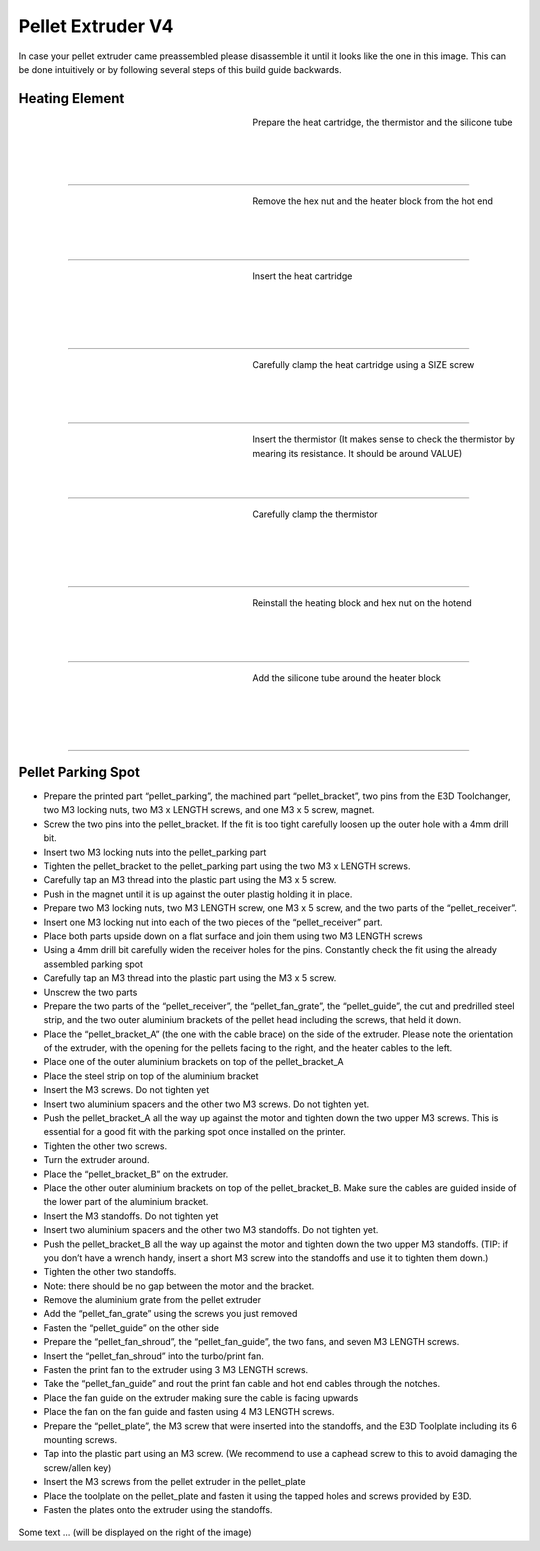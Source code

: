 ################################
Pellet Extruder V4
################################

In case your pellet extruder came preassembled please disassemble it until it looks like the one in this image. This can be done intuitively or by following several steps of this build guide backwards.

.. figure:: img/Pellet1.jpg
   :figwidth: 400px
   :align: center
   
Heating Element
===============

.. figure:: img/Pellet2.jpg
   :figwidth: 320px
   :alt: Left floating image
   :align: left

Prepare the heat cartridge, the thermistor and the silicone tube

| 

| 

| 

----------------------------

.. figure:: img/Pellet3.jpg
   :figwidth: 320px
   :alt: Left floating image
   :align: left

| Remove the hex nut and the heater block from the hot end

| 

| 

| 

----------------------------

.. figure:: img/Pellet4.jpg
   :figwidth: 320px
   :alt: Left floating image
   :align: left

| Insert the heat cartridge

|

| 

| 

| 

----------------------------

.. figure:: img/Pellet5.jpg
   :figwidth: 320px
   :alt: Left floating image
   :align: left

| Carefully clamp the heat cartridge using a SIZE screw

| 

| 

| 

----------------------------

.. figure:: img/Pellet6.jpg
   :figwidth: 320px
   :alt: Left floating image
   :align: left

| Insert the thermistor (It makes sense to check the thermistor by mearing its resistance. It should be around VALUE)


| 

| 



----------------------------

.. figure:: img/Pellet7.jpg
   :figwidth: 320px
   :alt: Left floating image
   :align: left

| Carefully clamp the thermistor

| 

| 

|

| 

----------------------------

.. figure:: img/Pellet8.jpg
   :figwidth: 320px
   :alt: Left floating image
   :align: left

| Reinstall the heating block and hex nut on the hotend

| 

| 

| 

----------------------------

.. figure:: img/Pellet9.jpg
   :figwidth: 320px
   :alt: Left floating image
   :align: left

| Add the silicone tube around the heater block

| 

| 

|

| 

----------------------------

Pellet Parking Spot
===================


•	Prepare the printed part “pellet_parking”, the machined part “pellet_bracket”, two pins from the E3D Toolchanger, two M3 locking nuts, two M3 x LENGTH screws, and one M3 x 5 screw, magnet.
•	Screw the two pins into the pellet_bracket. If the fit is too tight carefully loosen up the outer hole with a 4mm drill bit.
•	Insert two M3 locking nuts into the pellet_parking part
•	Tighten the pellet_bracket to the pellet_parking part using the two M3 x LENGTH screws.
•	Carefully tap an M3 thread into the plastic part using the M3 x 5 screw.
•	Push in the magnet until it is up against the outer plastig holding it in place.


•	Prepare two M3 locking nuts, two M3 LENGTH screw, one M3 x 5 screw, and the two parts of the “pellet_receiver”.
•	Insert one M3 locking nut into each of the two pieces of the “pellet_receiver” part.
•	Place both parts upside down on a flat surface and join them using two M3 LENGTH screws
•	Using a 4mm drill bit carefully widen the receiver holes for the pins. Constantly check the fit using the already assembled parking spot
•	Carefully tap an M3 thread into the plastic part using the M3 x 5 screw.
•	Unscrew the two parts


•	Prepare the two parts of the “pellet_receiver”, the “pellet_fan_grate”, the “pellet_guide”, the cut and predrilled steel strip, and the two outer aluminium brackets of the pellet head including the screws, that held it down.
•	Place the “pellet_bracket_A” (the one with the cable brace) on the side of the extruder. Please note the orientation of the extruder, with the opening for the pellets facing to the right, and the heater cables to the left.
•	Place one of the outer aluminium brackets on top of the pellet_bracket_A
•	Place the steel strip on top of the aluminium bracket
•	Insert the M3 screws. Do not tighten yet
•	Insert two aluminium spacers and the other two M3 screws. Do not tighten yet.
•	Push the pellet_bracket_A all the way up against the motor and tighten down the two upper M3 screws. This is essential for a good fit with the parking spot once installed on the printer.
•	Tighten the other two screws.
•	Turn the extruder around.
•	Place the “pellet_bracket_B” on the extruder.
•	Place the other outer aluminium brackets on top of the pellet_bracket_B. Make sure the cables are guided inside of the lower part of the aluminium bracket.
•	Insert the M3 standoffs. Do not tighten yet
•	Insert two aluminium spacers and the other two M3 standoffs. Do not tighten yet.
•	Push the pellet_bracket_B all the way up against the motor and tighten down the two upper M3 standoffs. (TIP: if you don’t have a wrench handy, insert a short M3 screw into the standoffs and use it to tighten them down.)
•	Tighten the other two standoffs.
•	Note: there should be no gap between the motor and the bracket.
•	Remove the aluminium grate from the pellet extruder
•	Add the “pellet_fan_grate” using the screws you just removed
•	Fasten the “pellet_guide” on the other side



•	Prepare the “pellet_fan_shroud”, the “pellet_fan_guide”, the two fans, and seven M3 LENGTH screws.
•	Insert the “pellet_fan_shroud” into the turbo/print fan.
•	Fasten the print fan to the extruder using 3 M3 LENGTH screws.
•	Take the “pellet_fan_guide” and rout the print fan cable and hot end cables through the notches.
•	Place the fan guide on the extruder making sure the cable is facing upwards
•	Place the fan on the fan guide and fasten using 4 M3 LENGTH screws.


•	Prepare the “pellet_plate”, the M3 screw that were inserted into the standoffs, and the E3D Toolplate including its 6 mounting screws.
•	Tap into the plastic part using an M3 screw. (We recommend to use a caphead screw to this to avoid damaging the screw/allen key)
•	Insert the M3 screws from the pellet extruder in the pellet_plate
•	Place the toolplate on the pellet_plate and fasten it using the tapped holes and screws provided by E3D.
•	Fasten the plates onto the extruder using the standoffs. 



.. rst-class::  clear-both

.. figure:: img/Extruders.png
   :figwidth: 300px
   :alt: Left floating image
   :class: with-shadow float-left

Some text ... (will be displayed on the right of the image)

.. rst-class::  clear-both

